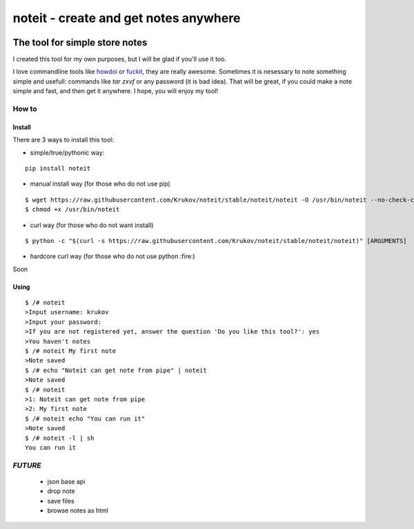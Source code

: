 ======================================
noteit - create and get notes anywhere 
======================================
.. image:: https://img.shields.io/badge/version-beta-yellow.svg
.. image:: https://travis-ci.org/Krukov/noteit-backend.svg?branch=master
    :target: https://travis-ci.org/Krukov/noteit-backend
.. image:: https://img.shields.io/coveralls/Krukov/noteit-backend.svg
    :target: https://coveralls.io/r/Krukov/noteit-backend

--------------------------------
The tool for simple store notes
--------------------------------

I created this tool for my own purposes, but I will be glad if you'll use it too.

I love commandline tools like `howdoi <https://github.com/gleitz/howdoi>`_ or `fuckit <https://github.com/ajalt/fuckitpy>`_, they are really awesome.
Sometimes it is nesessary to note something simple and usefull: commands like *tar zxvf* or any password (it is bad idea). That will be great, if you could make a note simple and fast, and then get it anywhere. I hope, you will enjoy my tool!


How to
=================

Install
-----------------


There are 3 ways to install this tool:

* simple/true/pythonic way:

::

	pip install noteit

* manual install way (for those who do not use pip)

::

	$ wget https://raw.githubusercontent.com/Krukov/noteit/stable/noteit/noteit -O /usr/bin/noteit --no-check-certificate
	$ chmod +x /usr/bin/noteit



* curl way (for those who do not want install)

::

	$ python -c "$(curl -s https://raw.githubusercontent.com/Krukov/noteit/stable/noteit/noteit)" [ARGUMENTS]


* hardcore curl way (for those who do not use python :fire:)

Soon


Using
------------

::

	$ /# noteit 
	>Input username: krukov
	>Input your password: 
	>If you are not registered yet, answer the question 'Do you like this tool?': yes
	>You haven't notes
	$ /# noteit My first note
	>Note saved
	$ /# echo "Noteit can get note from pipe" | noteit 
	>Note saved
	$ /# noteit 
	>1: Noteit can get note from pipe
	>2: My first note
	$ /# noteit echo "You can run it"
	>Note saved
	$ /# noteit -l | sh
	You can run it



*FUTURE*
==========
 - json base api
 - drop note
 - save files
 - browse notes as html
